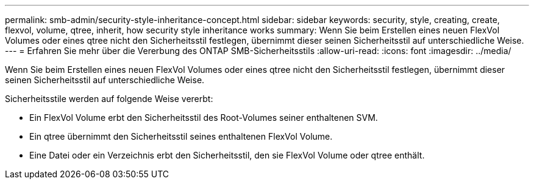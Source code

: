 ---
permalink: smb-admin/security-style-inheritance-concept.html 
sidebar: sidebar 
keywords: security, style, creating, create, flexvol, volume, qtree, inherit, how security style inheritance works 
summary: Wenn Sie beim Erstellen eines neuen FlexVol Volumes oder eines qtree nicht den Sicherheitsstil festlegen, übernimmt dieser seinen Sicherheitsstil auf unterschiedliche Weise. 
---
= Erfahren Sie mehr über die Vererbung des ONTAP SMB-Sicherheitsstils
:allow-uri-read: 
:icons: font
:imagesdir: ../media/


[role="lead"]
Wenn Sie beim Erstellen eines neuen FlexVol Volumes oder eines qtree nicht den Sicherheitsstil festlegen, übernimmt dieser seinen Sicherheitsstil auf unterschiedliche Weise.

Sicherheitsstile werden auf folgende Weise vererbt:

* Ein FlexVol Volume erbt den Sicherheitsstil des Root-Volumes seiner enthaltenen SVM.
* Ein qtree übernimmt den Sicherheitsstil seines enthaltenen FlexVol Volume.
* Eine Datei oder ein Verzeichnis erbt den Sicherheitsstil, den sie FlexVol Volume oder qtree enthält.

